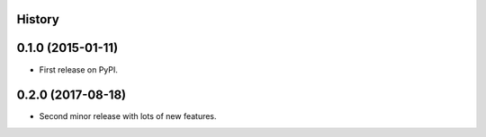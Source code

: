 .. :changelog:

History
-------

0.1.0 (2015-01-11)
------------------

* First release on PyPI.

0.2.0 (2017-08-18)
------------------

* Second minor release with lots of new features.
